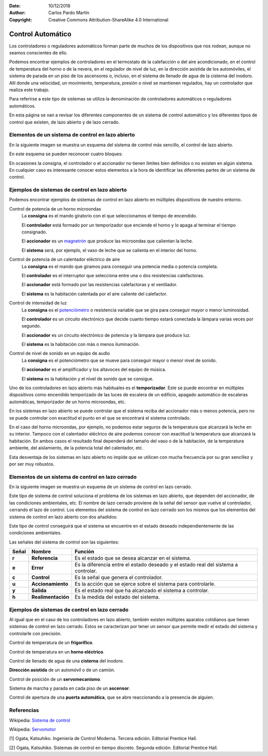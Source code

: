 ﻿:Date: 10/12/2018
:Author: Carlos Pardo Martín
:Copyright: Creative Commons Attribution-ShareAlike 4.0 International


.. _control-auto:

Control Automático
==================

Los controladores o reguladores automáticos forman parte de muchos de
los dispositivos que nos rodean, aunque no seamos conscientes de
ello.

Podemos encontrar ejemplos de controladores en el termostato de la
calefacción o del aire acondicionado, en el control de temperatura del
horno o de la nevera, en el regulador de nivel de luz, en la dirección
asistida de los automóviles, el sistema de parada en un piso de los
ascensores o, incluso, en el sistema de llenado de agua de la cisterna
del inodoro.
Allí donde una velocidad, un movimiento, temperatura, presión o nivel
se mantienen regulados, hay un controlador que realiza este trabajo.

Para referirse a este tipo de sistemas se utiliza la denominación de
controladores automáticos o reguladores automáticos.

En esta página se van a revisar los diferentes componentes de un sistema
de control automático y los diferentes tipos de control que existen,
de lazo abierto y de lazo cerrado.


Elementos de un sistema de control en lazo abierto
--------------------------------------------------
En la siguiente imagen se muestra un esquema del sistema de control más
sencillo, el control de lazo abierto.

.. image:: control/_images/img-0052.png
   :width: 509px
   :alt: Sistema de control en lazo abierto
   :align: center

En este esquema se pueden reconocer cuatro bloques:

.. glossary::

   Consigna
      Es la parte del sistema que describe lo que deseamos obtener del 
      controlador.
      
      Por ejemplo, una consigna puede ser un mando manual en el que 
      seleccionamos un tiempo de funcionamiento de 2 minutos en un 
      microondas.
      Otro ejemplo sería el mando con el que seleccionamos la potencia de
      calentamiento que deseamos obtener en una vitrocerámica al cocinar.

   Controlador
      Se encarga de recibir una señal de consigna o señal de 
      referencia y convertirla en una señal que consiga que el sistema 
      alcance la referencia deseada.
   
      Un ejemplo de controlador es un temporizador que enciende y apaga 
      el horno microondas cada pocos segundos para controlar su potencia.
   
   Accionador
      Es el encargado de convertir la señal de control, que
      tiene poca potencia, en una acción sobre el sistema, con mayor
      potencia. 
      
      Volviendo al ejemplo del horno eléctrico, el accionador será
      la resistencia calefactora y el sistema de potencia que la enciende.
      En el caso de un servomecanismo, el accionador será el conjunto de
      transistores y el motor que mueven el mecanismo.
   
   Sistema
      También llamado en ocasiones planta, es aquello que se
      desea controlar. 
      
      En un horno el sistema será la caja del horno en la 
      que se desea controlar la temperatura. En el caso de un 
      servomecanismo, el sistema será el motor y la caja reductora cuya 
      posición se desea controlar.
   

En ocasiones la consigna, el controlador o el accionador no
tienen límites bien definidos o no existen en algún sistema.
En cualquier caso es interesante conocer estos elementos a la hora de
identificar las diferentes partes de un sistema de control.


Ejemplos de sistemas de control en lazo abierto
-----------------------------------------------

Podemos encontrar ejemplos de sistemas de control en lazo abierto en
múltiples dispositivos de nuestro entorno.

Control de potencia de un horno microondas
   La **consigna** es el mando giratorio con el que seleccionamos el tiempo
   de encendido.
   
   El **controlador** está formado por un temporizador que enciende el horno
   y lo apaga al terminar el tiempo consignado.
   
   El **accionador** es un 
   `magnetrón <https://es.wikipedia.org/wiki/Magnetr%C3%B3n>`__
   que produce las microondas que calientan la leche.
   
   El **sistema** será, por ejemplo, el vaso de leche que se calienta en el 
   interior del horno.

Control de potencia de un calentador eléctrico de aire
   La **consigna** es el mando que giramos para conseguir una potencia 
   media o potencia completa.
   
   El **controlador** es el interruptor que selecciona entre una o
   dos resistencias calefactoras.
   
   El **accionador** está formado por las resistencias calefactoras y
   el ventilador.
   
   El **sistema** es la habitación calentada por el aire caliente del 
   calefactor.

Control de intensidad de luz
   La **consigna** es el 
   `potenciómetro <https://es.wikipedia.org/wiki/Potenci%C3%B3metro>`__ 
   o resistencia variable que se gira para conseguir mayor o menor 
   luminosidad.
   
   El **controlador** es un circuito electrónico que decide cuanto tiempo
   estará conectada la lámpara varias veces por segundo.
   
   El **accionador** es un circuito electrónico de potencia y la
   lámpara que produce luz.
   
   El **sistema** es la habitación con más o menos iluminación.

Control de nivel de sonido en un equipo de audio
   La **consigna** es el potenciómetro que se mueve para
   conseguir mayor o menor nivel de sonido.
   
   El **accionador** es el amplificador y los altavoces del equipo de 
   música.
   
   El **sistema** es la habitación y el nivel de sonido que se consigue.

Uno de los controladores en lazo abierto más habituales es el 
**temporizador**.
Este se puede encontrar en múltiples dispositivos como encendido 
temporizado de las luces de escalera de un edificio, apagado automático de
escaleras automáticas, temporizador de un horno microondas, etc.

En los sistemas en lazo abierto se puede controlar que el sistema reciba 
del accionador más o menos potencia, pero no se puede controlar con 
exactitud el punto en el que se encontrará el sistema controlado.

En el caso del horno microondas, por ejemplo, no podemos estar seguros
de la temperatura que alcanzará la leche en su interior.
Tampoco con el calentador eléctrico de aire podemos conocer con exactitud
la temperatura que alcanzará la habitación.
En ambos casos el resultado final dependerá del tamaño del vaso o de la
habitación, de la temperatura ambiente, del aislamiento, de la potencia 
total del calentador, etc.

Esta desventaja de los sistemas en lazo abierto no impide que se utilicen
con mucha frecuencia por su gran sencillez y por ser muy robustos.


Elementos de un sistema de control en lazo cerrado
--------------------------------------------------

En la siguiente imagen se muestra un esquema de un sistema de control
en lazo cerrado.

.. image:: control/_images/img-0053.png
   :width: 578px
   :alt: Sistema de control en lazo cerrado
   :align: center

Este tipo de sistema de control soluciona el problema de los sistemas
en lazo abierto, que dependen del accionador, de las condiciones 
ambientales, etc. 
El nombre de lazo cerrado proviene de la señal del sensor que vuelve al 
controlador, cerrando el lazo de control. 
Los elementos del sistema de control en lazo cerrado son los mismos que 
los elementos del sistema de control en lazo abierto con dos añadidos:

.. glossary::

   Sensor
      El sensor mide el estado o variable a controlar en el sistema
      (posición, temperatura, humedad, etc.) Esto permite conocer el 
      estado del sistema y corregir las desviaciones para que se pueda
      conseguir el estado deseado.

      Por ejemplo, en un frigorífico, el sensor de temperatura detecta la
      temperatura interior para apagar el motor cuando hace demasiado frio
      y encender el motor si la temperatura sube demasiado.
   
   Comparador
      Este elemento está representado por un círculo en el esquema.
      Su función es comparar la señal de referencia r que proviene de
      la consigna y la señal de realimentación h que proviene del sensor
      y calcular el error e que existe entre la respuesta deseada y
      el estado real del sistema.

      A partir de ese error se puede conseguir llevar al sistema al estado
      deseado, que es el que dicta la consigna.

Este tipo de control conseguirá que el sistema se encuentre en el estado
deseado independientemente de las condiciones ambientales.

Las señales del sistema de control son las siguientes:

========   ==================  ===========================================
Señal      Nombre                 Función
========   ==================  ===========================================
**r**      **Referencia**      Es el estado que se desea alcanzar en
                               el sistema.
**e**      **Error**           Es la diferencia entre el estado deseado y
                               el estado real del sistema a controlar.
**c**      **Control**         Es la señal que genera el controlador.
**u**      **Accionamiento**   Es la acción que se ejerce sobre el
                               sistema para controlarle.
**y**      **Salida**          Es el estado real que ha alcanzado el
                               sistema a controlar.
**h**      **Realimentación**  Es la medida del estado del sistema.
========   ==================  ===========================================


Ejemplos de sistemas de control en lazo cerrado
-----------------------------------------------

Al igual que en el caso de los controladores en lazo abierto, también
existen múltiples aparatos cotidianos que tienen sistemas de control
en lazo cerrado. Estos se caracterizan por tener un sensor que permite
medir el estado del sistema y controlarle con precisión.

Control de temperatura de un **frigorífico**.

Control de temperatura en un **horno eléctrico**.

Control de llenado de agua de una **cisterna** del inodoro.

**Dirección asistida** de un automóvil o de un camión.

Control de posición de un **servomecanismo**.

Sistema de marcha y parada en cada piso de un **ascensor**.

Control de apertura de una **puerta automática**, que se abre
reaccionando a la presencia de alguien.


.. image:: control/_images/img-0054.jpg
   :width: 360px
   :alt: Servomotor
   :align: center


Referencias
-----------

Wikipedia: `Sistema de control
<https://es.wikipedia.org/wiki/Sistema_de_control>`_

Wikipedia: `Servomotor
<https://es.wikipedia.org/wiki/Servomotor>`_

[1] Ogata, Katsuhiko. Ingeniería de Control Moderna. Tercera edición.
Editorial Prentice Hall.

[2] Ogata, Katsuhiko. Sistemas de control en tiempo discreto.
Segunda edición. Editorial Prentice Hall.
